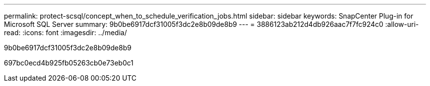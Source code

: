 ---
permalink: protect-scsql/concept_when_to_schedule_verification_jobs.html 
sidebar: sidebar 
keywords: SnapCenter Plug-in for Microsoft SQL Server 
summary: 9b0be6917dcf31005f3dc2e8b09de8b9 
---
= 3886123ab212d4db926aac7f7fc924c0
:allow-uri-read: 
:icons: font
:imagesdir: ../media/


[role="lead"]
9b0be6917dcf31005f3dc2e8b09de8b9

697bc0ecd4b925fb05263cb0e73eb0c1
